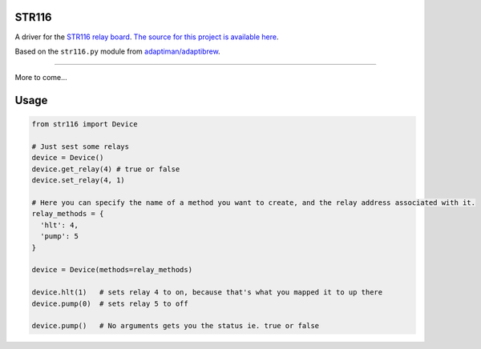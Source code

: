STR116
======

A driver for the `STR116 relay board <https://goo.gl/TPEKJf>`_.
`The source for this project is available here
<https://github.com/llamicron/str116>`_.

Based on the ``str116.py`` module from `adaptiman/adaptibrew <https://github.com/adaptiman/adaptibrew>`_.

----

More to come...

Usage
=====
.. code-block:: python

  from str116 import Device

  # Just sest some relays
  device = Device()
  device.get_relay(4) # true or false
  device.set_relay(4, 1)

  # Here you can specify the name of a method you want to create, and the relay address associated with it.
  relay_methods = {
    'hlt': 4,
    'pump': 5
  }

  device = Device(methods=relay_methods)

  device.hlt(1)   # sets relay 4 to on, because that's what you mapped it to up there
  device.pump(0)  # sets relay 5 to off

  device.pump()   # No arguments gets you the status ie. true or false
